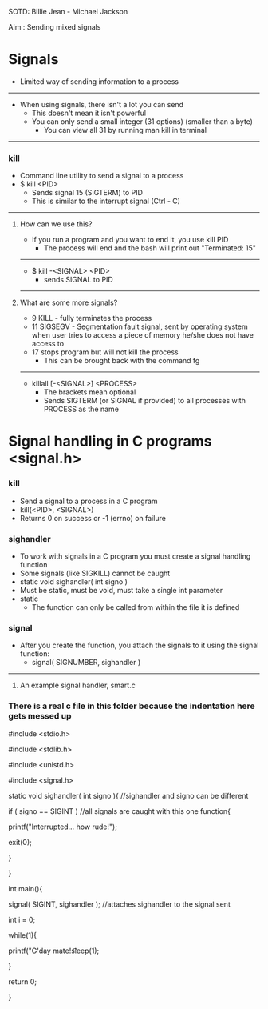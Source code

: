 SOTD: Billie Jean - Michael Jackson

Aim : Sending mixed signals

* Signals
- Limited way of sending information to a process
-----
- When using signals, there isn't a lot you can send
  - This doesn't mean it isn't powerful
  - You can only send a small integer (31 options) (smaller than a byte)
    - You can view all 31 by running man kill in terminal
-----
*** kill
- Command line utility to send a signal to a process
- $ kill <PID>
  - Sends signal 15 (SIGTERM) to PID
  - This is similar to the interrupt signal (Ctrl - C)
-----
***** How can we use this?
- If you run a program and you want to end it, you use kill PID
  - The process will end and the bash will print out "Terminated: 15"
-----
  - $ kill -<SIGNAL> <PID>
    - sends SIGNAL to PID
-----
***** What are some more signals?
- 9 KILL - fully terminates the process
- 11 SIGSEGV - Segmentation fault signal, sent by operating system when user tries to access a piece of memory he/she does not have access to
- 17 stops program but will not kill the process
  - This can be brought back with the command fg
-----
- killall [-<SIGNAL>] <PROCESS>
  - The brackets mean optional
  - Sends SIGTERM (or SIGNAL if provided) to all processes with PROCESS as the name

* Signal handling in C programs <signal.h>
*** kill
- Send a signal to a process in a C program
- kill(<PID>, <SIGNAL>)
- Returns 0 on success or -1 (errno) on failure
*** sighandler
- To work with signals in a C program you must create a signal handling function
- Some signals (like SIGKILL) cannot be caught
- static void sighandler( int signo )
- Must be static, must be void, must take a single int parameter
- static
  - The function can only be called from within the file it is defined
*** signal
- After you create the function, you attach the signals to it using the signal function:
  - signal( SIGNUMBER, sighandler )
-----
***** An example signal handler, smart.c
*** There is a real c file in this folder because the indentation here gets messed up

#include <stdio.h>

#include <stdlib.h>

#include <unistd.h>

#include <signal.h>


static void sighandler( int signo ){ //sighandler and signo can be different

  if ( signo  == SIGINT ) //all signals are caught with this one function{

    printf("Interrupted... how rude!\n");
    
    exit(0);
    
  }

}


int main(){

  signal( SIGINT, sighandler ); //attaches sighandler to the signal sent


  int i = 0;

  while(1){

  printf("G'day mate!\t%d\t%d\n", i++, getpid());

  sleep(1);

  }

  return 0;

}
